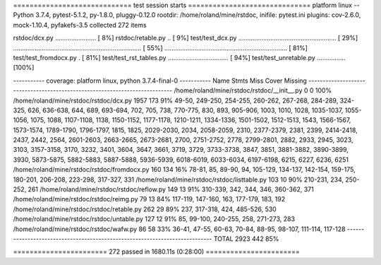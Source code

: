 ============================= test session starts ==============================
platform linux -- Python 3.7.4, pytest-5.1.2, py-1.8.0, pluggy-0.12.0
rootdir: /home/roland/mine/rstdoc, inifile: pytest.ini
plugins: cov-2.6.0, mock-1.10.4, pyfakefs-3.5
collected 272 items

rstdoc/dcx.py .......................                                    [  8%]
rstdoc/retable.py ..                                                     [  9%]
test/test_dcx.py ....................................................... [ 29%]
........................................................................ [ 55%]
.....................................................................    [ 81%]
test/test_fromdocx.py .                                                  [ 81%]
test/test_rst_tables.py ..................................               [ 94%]
test/test_unretable.py ................                                  [100%]

----------- coverage: platform linux, python 3.7.4-final-0 -----------
Name                                           Stmts   Miss  Cover   Missing
----------------------------------------------------------------------------
/home/roland/mine/rstdoc/rstdoc/__init__.py        0      0   100%
/home/roland/mine/rstdoc/rstdoc/dcx.py          1957    173    91%   49-50, 249-250, 254-255, 260-262, 267-268, 284-289, 324-325, 626, 636-638, 644, 689, 693-694, 702, 705, 738, 770-775, 830, 893, 905-906, 1003, 1010, 1028, 1035-1037, 1055-1056, 1075, 1088, 1107-1108, 1138, 1150-1152, 1177-1178, 1210-1211, 1334-1336, 1501-1502, 1512-1513, 1543, 1566-1567, 1573-1574, 1789-1790, 1796-1797, 1815, 1825, 2029-2030, 2034, 2058-2059, 2310, 2377-2379, 2381, 2399, 2414-2418, 2437, 2442, 2564, 2601-2603, 2663-2665, 2673-2681, 2700, 2751-2752, 2778, 2799-2801, 2882, 2933, 2945, 3023, 3103, 3157-3158, 3170, 3232, 3401, 3604, 3647, 3661, 3719, 3729, 3733-3738, 3847, 3851, 3881-3882, 3890-3899, 3930, 5873-5875, 5882-5883, 5887-5888, 5936-5939, 6018-6019, 6033-6034, 6197-6198, 6215, 6227, 6236, 6251
/home/roland/mine/rstdoc/rstdoc/fromdocx.py      160    134    16%   78-81, 85, 89-90, 94, 105-129, 134-137, 142-154, 159-175, 180-201, 206-208, 223-298, 317-327, 331
/home/roland/mine/rstdoc/rstdoc/listtable.py     103     10    90%   210-231, 234, 250-252, 261
/home/roland/mine/rstdoc/rstdoc/reflow.py        149     13    91%   310-339, 342, 344, 346, 360-362, 371
/home/roland/mine/rstdoc/rstdoc/reimg.py          79     13    84%   117-119, 147-160, 163, 177-179, 183, 192
/home/roland/mine/rstdoc/rstdoc/retable.py       262     29    89%   237, 317-318, 424, 485-526, 530
/home/roland/mine/rstdoc/rstdoc/untable.py       127     12    91%   85, 99-100, 240-255, 258, 271-273, 283
/home/roland/mine/rstdoc/rstdoc/wafw.py           86     58    33%   36-41, 47-55, 60-63, 70-84, 88-95, 98-107, 111-114, 117-128
----------------------------------------------------------------------------
TOTAL                                           2923    442    85%


======================= 272 passed in 1680.11s (0:28:00) =======================
